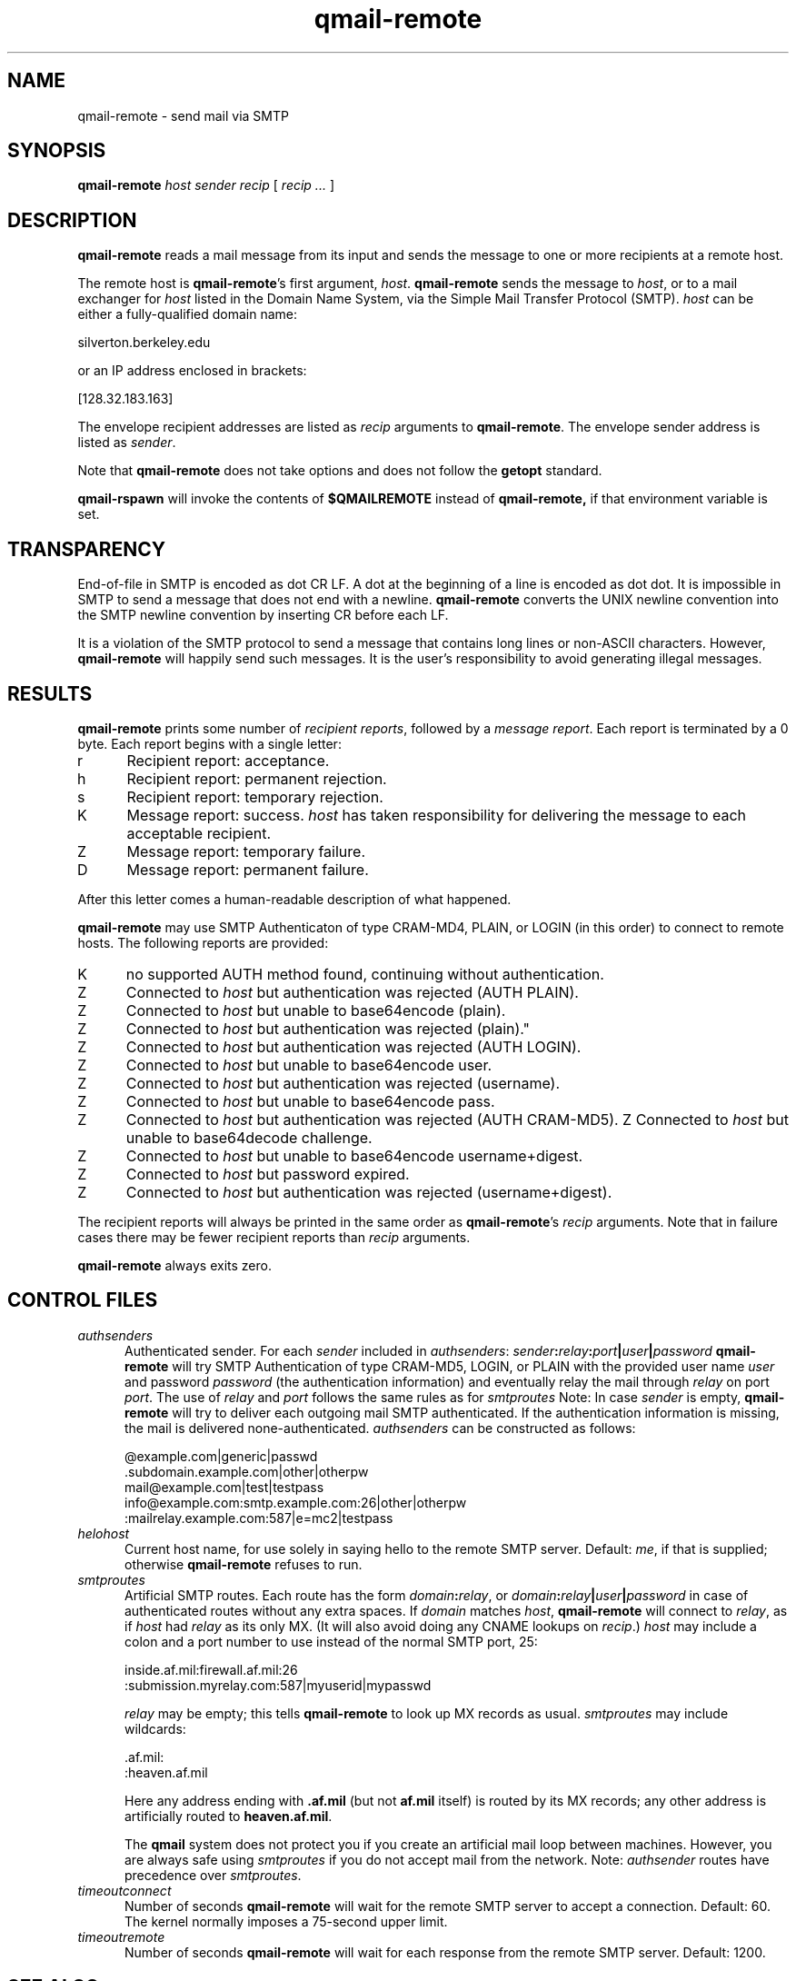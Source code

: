 .TH qmail-remote 8
.SH NAME
qmail-remote \- send mail via SMTP
.SH SYNOPSIS
.B qmail-remote
.I host
.I sender
.I recip
[
.I recip ...
]
.SH DESCRIPTION
.B qmail-remote
reads a mail message from its input
and sends the message
to one or more recipients
at a remote host.

The remote host is
.BR qmail-remote 's
first argument,
.IR host .
.B qmail-remote
sends the message to
.IR host ,
or to a mail exchanger for
.I host
listed in the Domain Name System,
via the Simple Mail Transfer Protocol (SMTP).
.I host
can be either a fully-qualified domain name:

.EX
     silverton.berkeley.edu
.EE

or an IP address enclosed in brackets:

.EX
     [128.32.183.163]
.EE

The envelope recipient addresses are listed as
.I recip
arguments to
.BR qmail-remote .
The envelope sender address is listed as
.I sender\fP.

Note that
.B qmail-remote
does not take options
and does not follow the
.B getopt
standard.

.B qmail-rspawn
will invoke the contents of
.B $QMAILREMOTE
instead of
.BR qmail-remote,
if that environment variable is set.

.SH TRANSPARENCY
End-of-file in SMTP is encoded as dot CR LF.
A dot at the beginning of a line is encoded as dot dot.
It is impossible in SMTP to send a message that does not end with a newline.
.B qmail-remote
converts the UNIX newline convention into the SMTP newline convention
by inserting CR before each LF.

It is a violation of the SMTP protocol
to send a message that contains long lines or non-ASCII characters.
However,
.B qmail-remote
will happily send such messages.
It is the user's responsibility to avoid generating illegal messages.
.SH "RESULTS"
.B qmail-remote
prints some number of 
.I recipient reports\fP,
followed by a
.I message report\fR.
Each report is terminated by a 0 byte.
Each report begins with a single letter:
.TP 5
r
Recipient report: acceptance.
.TP 5
h
Recipient report: permanent rejection.
.TP 5
s
Recipient report: temporary rejection.
.TP 5
K
Message report: success.
.I host
has taken responsibility for delivering the message to each
acceptable recipient.
.TP 5
Z
Message report: temporary failure.
.TP 5
D
Message report: permanent failure.
.PP
After this letter comes a human-readable description of
what happened.

.B qmail-remote
may use SMTP Authenticaton of type CRAM-MD4, PLAIN, or LOGIN
(in this order) to connect to remote hosts.
The following reports are provided:
.TP 5
K
no supported AUTH method found, continuing without authentication.
.TP 5
Z
Connected to
.I host
but authentication was rejected (AUTH PLAIN).
.TP 5
Z
Connected to
.I host
but unable to base64encode (plain).
.TP 5
Z
Connected to
.I host
but authentication was rejected (plain)."
.TP 5
Z
Connected to
.I host
but authentication was rejected (AUTH LOGIN).
.TP 5
Z
Connected to
.I host
but unable to base64encode user.
.TP 5
Z
Connected to
.I host
but authentication was rejected (username).
.TP 5
Z
Connected to
.I host
but unable to base64encode pass.
.TP 5
Z
Connected to
.I host
but authentication was rejected (AUTH CRAM-MD5).
Z
Connected to
.I host
but unable to base64decode challenge.
.TP 5
Z
Connected to
.I host
but unable to base64encode username+digest.
.TP 5
Z
Connected to
.I host
but password expired.
.TP 5
Z
Connected to
.I host
but authentication was rejected (username+digest).
.PP
The recipient reports will always be printed in the same order as
.BR qmail-remote 's
.I recip
arguments.
Note that in failure cases there may be fewer
recipient reports
than
.I recip
arguments.

.B qmail-remote
always exits zero.
.SH "CONTROL FILES"
.TP 5
.I authsenders
Authenticated sender.
For each
.I sender
included in
.IR authsenders :
.I sender\fB:\fIrelay\fB:\fIport\fB|\fIuser\fB|\fIpassword
.B qmail-remote
will try SMTP Authentication
of type CRAM-MD5, LOGIN, or PLAIN
with the provided user name
.I user
and password
.I password
(the authentication information)
and eventually relay the
mail through
.I relay
on port
.IR port .
The use of
.I relay
and
.I port
follows the same rules as for
.IR smtproutes
Note: In case
.I sender
is empty,
.B qmail-remote
will try to deliver each outgoing mail
SMTP authenticated. If the authentication
information is missing, the mail is
delivered none-authenticated.
.I authsenders
can be constructed as follows:

.EX
   @example.com|generic|passwd
   .subdomain.example.com|other|otherpw
   mail@example.com|test|testpass
   info@example.com:smtp.example.com:26|other|otherpw
   :mailrelay.example.com:587|e=mc2|testpass
.EE
.TP 5
.I helohost
Current host name,
for use solely in saying hello to the remote SMTP server.
Default:
.IR me ,
if that is supplied;
otherwise
.B qmail-remote
refuses to run.
.TP 5
.I smtproutes
Artificial SMTP routes.
Each route has the form
.IR domain\fB:\fIrelay ,
or
.IR domain\fB:\fIrelay\fB|\fIuser\fB|\fIpassword
in case of authenticated routes without any extra spaces.
If
.I domain
matches
.IR host ,
.B qmail-remote
will connect to
.IR relay ,
as if
.I host
had
.I relay
as its only MX.
(It will also avoid doing any CNAME lookups on
.IR recip .)
.I host
may include a colon and a port number to use instead of the
normal SMTP port, 25:

.EX
   inside.af.mil:firewall.af.mil:26
  :submission.myrelay.com:587|myuserid|mypasswd
.EE

.I relay
may be empty;
this tells
.B qmail-remote
to look up MX records as usual.
.I smtproutes
may include wildcards:

.EX
   .af.mil:
   :heaven.af.mil
.EE

Here
any address ending with
.B .af.mil
(but not
.B af.mil
itself)
is routed by its MX records;
any other address is artificially routed to
.BR heaven.af.mil .

The
.B qmail
system does not protect you if you create an artificial
mail loop between machines.
However,
you are always safe using
.I smtproutes
if you do not accept mail from the network.
Note:
.I authsender
routes have precedence over
.IR smtproutes .
.TP 5
.I timeoutconnect
Number of seconds
.B qmail-remote
will wait for the remote SMTP server to accept a connection.
Default: 60.
The kernel normally imposes a 75-second upper limit.
.TP 5
.I timeoutremote
Number of seconds
.B qmail-remote
will wait for each response from the remote SMTP server.
Default: 1200.
.SH "SEE ALSO"
addresses(5),
envelopes(5),
qmail-control(5),
qmail-send(8),
qmail-smtpd(8),
qmail-tcpok(8),
qmail-tcpto(8)
